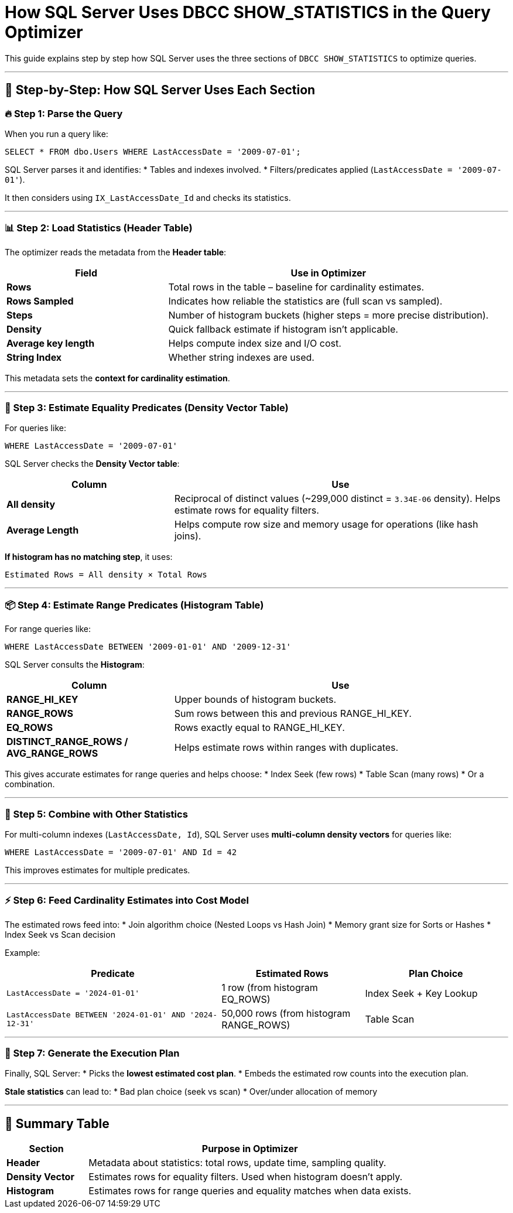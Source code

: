 = How SQL Server Uses DBCC SHOW_STATISTICS in the Query Optimizer

This guide explains step by step how SQL Server uses the three sections of `DBCC SHOW_STATISTICS` to optimize queries.

---

== 🧠 Step-by-Step: How SQL Server Uses Each Section

=== 🔥 Step 1: Parse the Query
When you run a query like:
[source,sql]
----
SELECT * FROM dbo.Users WHERE LastAccessDate = '2009-07-01';
----
SQL Server parses it and identifies:
* Tables and indexes involved.
* Filters/predicates applied (`LastAccessDate = '2009-07-01'`).

It then considers using `IX_LastAccessDate_Id` and checks its statistics.

---

=== 📊 Step 2: Load Statistics (Header Table)
The optimizer reads the metadata from the **Header table**:

[cols="2,4"]
|===
| Field              | Use in Optimizer

| **Rows**
| Total rows in the table – baseline for cardinality estimates.

| **Rows Sampled**
| Indicates how reliable the statistics are (full scan vs sampled).

| **Steps**
| Number of histogram buckets (higher steps = more precise distribution).

| **Density**
| Quick fallback estimate if histogram isn’t applicable.

| **Average key length**
| Helps compute index size and I/O cost.

| **String Index**
| Whether string indexes are used.
|===

This metadata sets the **context for cardinality estimation**.

---

=== 📐 Step 3: Estimate Equality Predicates (Density Vector Table)
For queries like:
[source,sql]
----
WHERE LastAccessDate = '2009-07-01'
----
SQL Server checks the **Density Vector table**:

[cols="2,4"]
|===
| Column         | Use

| **All density**
| Reciprocal of distinct values (~299,000 distinct = `3.34E-06` density). Helps estimate rows for equality filters.

| **Average Length**
| Helps compute row size and memory usage for operations (like hash joins).
|===

*If histogram has no matching step*, it uses:
----
Estimated Rows = All density × Total Rows
----

---

=== 📦 Step 4: Estimate Range Predicates (Histogram Table)
For range queries like:
[source,sql]
----
WHERE LastAccessDate BETWEEN '2009-01-01' AND '2009-12-31'
----
SQL Server consults the **Histogram**:

[cols="2,4"]
|===
| Column               | Use

| **RANGE_HI_KEY**
| Upper bounds of histogram buckets.

| **RANGE_ROWS**
| Sum rows between this and previous RANGE_HI_KEY.

| **EQ_ROWS**
| Rows exactly equal to RANGE_HI_KEY.

| **DISTINCT_RANGE_ROWS / AVG_RANGE_ROWS**
| Helps estimate rows within ranges with duplicates.
|===

This gives accurate estimates for range queries and helps choose:
* Index Seek (few rows)
* Table Scan (many rows)
* Or a combination.

---

=== 🔄 Step 5: Combine with Other Statistics
For multi-column indexes (`LastAccessDate, Id`), SQL Server uses **multi-column density vectors** for queries like:
[source,sql]
----
WHERE LastAccessDate = '2009-07-01' AND Id = 42
----
This improves estimates for multiple predicates.

---

=== ⚡ Step 6: Feed Cardinality Estimates into Cost Model
The estimated rows feed into:
* Join algorithm choice (Nested Loops vs Hash Join)
* Memory grant size for Sorts or Hashes
* Index Seek vs Scan decision

Example:

[cols="3,2,2"]
|===
| Predicate                                | Estimated Rows       | Plan Choice

| `LastAccessDate = '2024-01-01'`
| 1 row (from histogram EQ_ROWS)
| Index Seek + Key Lookup

| `LastAccessDate BETWEEN '2024-01-01' AND '2024-12-31'`
| 50,000 rows (from histogram RANGE_ROWS)
| Table Scan
|===

---

=== 🏁 Step 7: Generate the Execution Plan
Finally, SQL Server:
* Picks the **lowest estimated cost plan**.
* Embeds the estimated row counts into the execution plan.

*Stale statistics* can lead to:
* Bad plan choice (seek vs scan)
* Over/under allocation of memory

---

== 📝 Summary Table

[cols="1,4"]
|===
| Section             | Purpose in Optimizer

| **Header**
| Metadata about statistics: total rows, update time, sampling quality.

| **Density Vector**
| Estimates rows for equality filters. Used when histogram doesn’t apply.

| **Histogram**
| Estimates rows for range queries and equality matches when data exists.
|===
